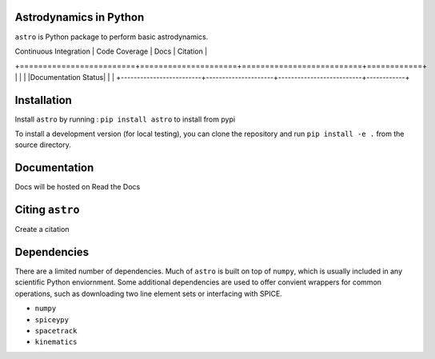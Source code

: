 Astrodynamics in Python
=======================

``astro`` is Python package to perform basic astrodynamics.

| Continuous Integration  | Code Coverage       | Docs                     | Citation   |
+=========================+=====================+==========================+============+
| |Travis Build Status|   | |Coverage Status|   | |Documentation Status|   | |Citation| |
+-------------------------+---------------------+--------------------------+------------+

.. |Travis Build Status| image:: https://travis-ci.org/skulumani/astro.svg?branch=master
   :target: https://travis-ci.org/skulumani/astro
.. |Coverage Status| image:: https://coveralls.io/repos/github/skulumani/astro/badge.svg?branch=master
   :target: https://coveralls.io/github/skulumani/astro?branch=master
.. |Citation| image:: https://zenodo.org/badge/95155784.svg
   :target: https://zenodo.org/badge/latestdoi/95155784

Installation
============

Install ``astro`` by running : ``pip install astro`` to install from pypi

To install a development version (for local testing), you can clone the 
repository and run ``pip install -e .`` from the source directory.

Documentation
=============

Docs will be hosted on Read the Docs

Citing ``astro``
================

Create a citation

Dependencies
============

There are a limited number of dependencies.
Much of ``astro`` is built on top of ``numpy``, which is usually included
in any scientific Python enviornment.
Some additional dependencies are used to offer convient wrappers for 
common operations, such as downloading two line element sets or interfacing
with SPICE.

* ``numpy`` 
* ``spiceypy``
* ``spacetrack``
* ``kinematics``
